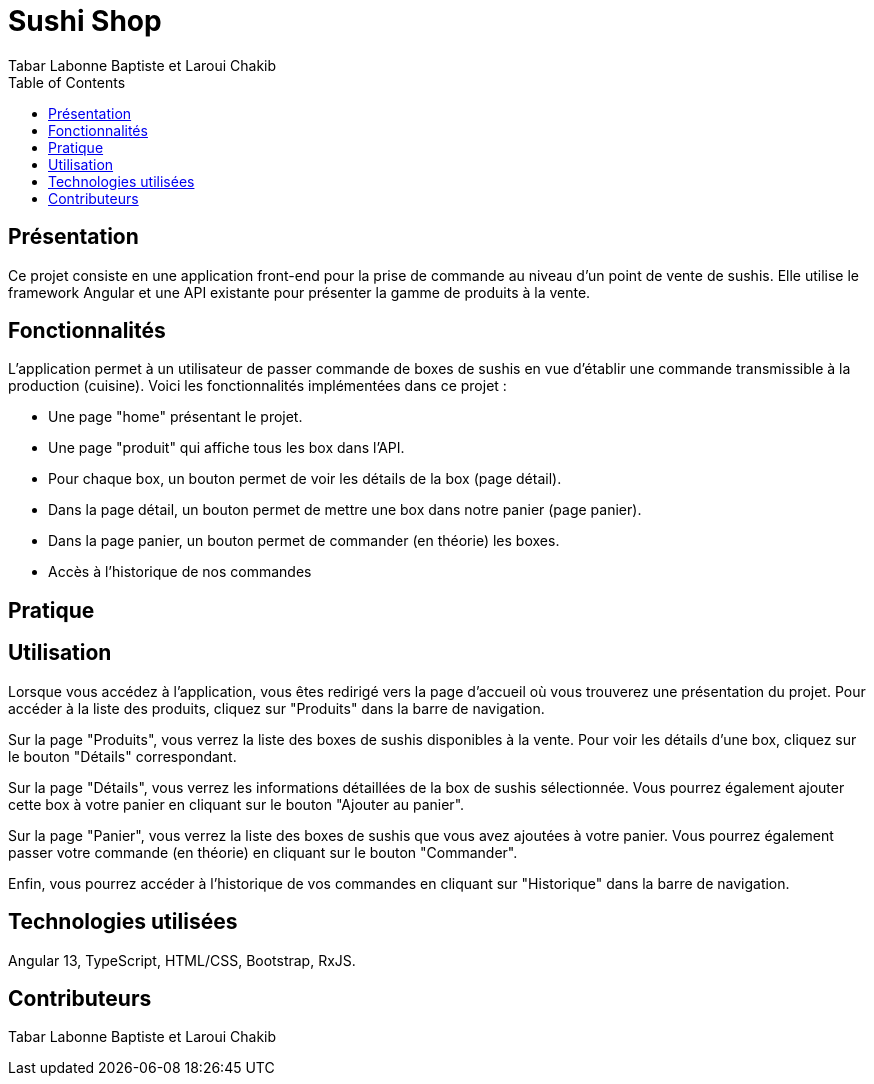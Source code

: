 = Sushi Shop
:author: Tabar Labonne Baptiste et Laroui Chakib
:docdate: 2023-03-30
:description: Projet SushiShop
:toc: left
:toclevels: 5

== Présentation
Ce projet consiste en une application front-end pour la prise de commande au niveau d'un point de vente de sushis. Elle utilise le framework Angular et une API existante pour présenter la gamme de produits à la vente.

== Fonctionnalités
L'application permet à un utilisateur de passer commande de boxes de sushis en vue d'établir une commande transmissible à la production (cuisine). Voici les fonctionnalités implémentées dans ce projet :

- Une page "home" présentant le projet.
- Une page "produit" qui affiche tous les box dans l'API.
- Pour chaque box, un bouton permet de voir les détails de la box (page détail).
- Dans la page détail, un bouton permet de mettre une box dans notre panier (page panier).
- Dans la page panier, un bouton permet de commander (en théorie) les boxes.
- Accès à l'historique de nos commandes

== Pratique


== Utilisation
Lorsque vous accédez à l'application, vous êtes redirigé vers la page d'accueil où vous trouverez une présentation du projet. Pour accéder à la liste des produits, cliquez sur "Produits" dans la barre de navigation.

Sur la page "Produits", vous verrez la liste des boxes de sushis disponibles à la vente. Pour voir les détails d'une box, cliquez sur le bouton "Détails" correspondant.

Sur la page "Détails", vous verrez les informations détaillées de la box de sushis sélectionnée. Vous pourrez également ajouter cette box à votre panier en cliquant sur le bouton "Ajouter au panier".

Sur la page "Panier", vous verrez la liste des boxes de sushis que vous avez ajoutées à votre panier. Vous pourrez également passer votre commande (en théorie) en cliquant sur le bouton "Commander".

Enfin, vous pourrez accéder à l'historique de vos commandes en cliquant sur "Historique" dans la barre de navigation.

== Technologies utilisées
Angular 13,
TypeScript,
HTML/CSS,
Bootstrap,
RxJS.

== Contributeurs

Tabar Labonne Baptiste et
Laroui Chakib